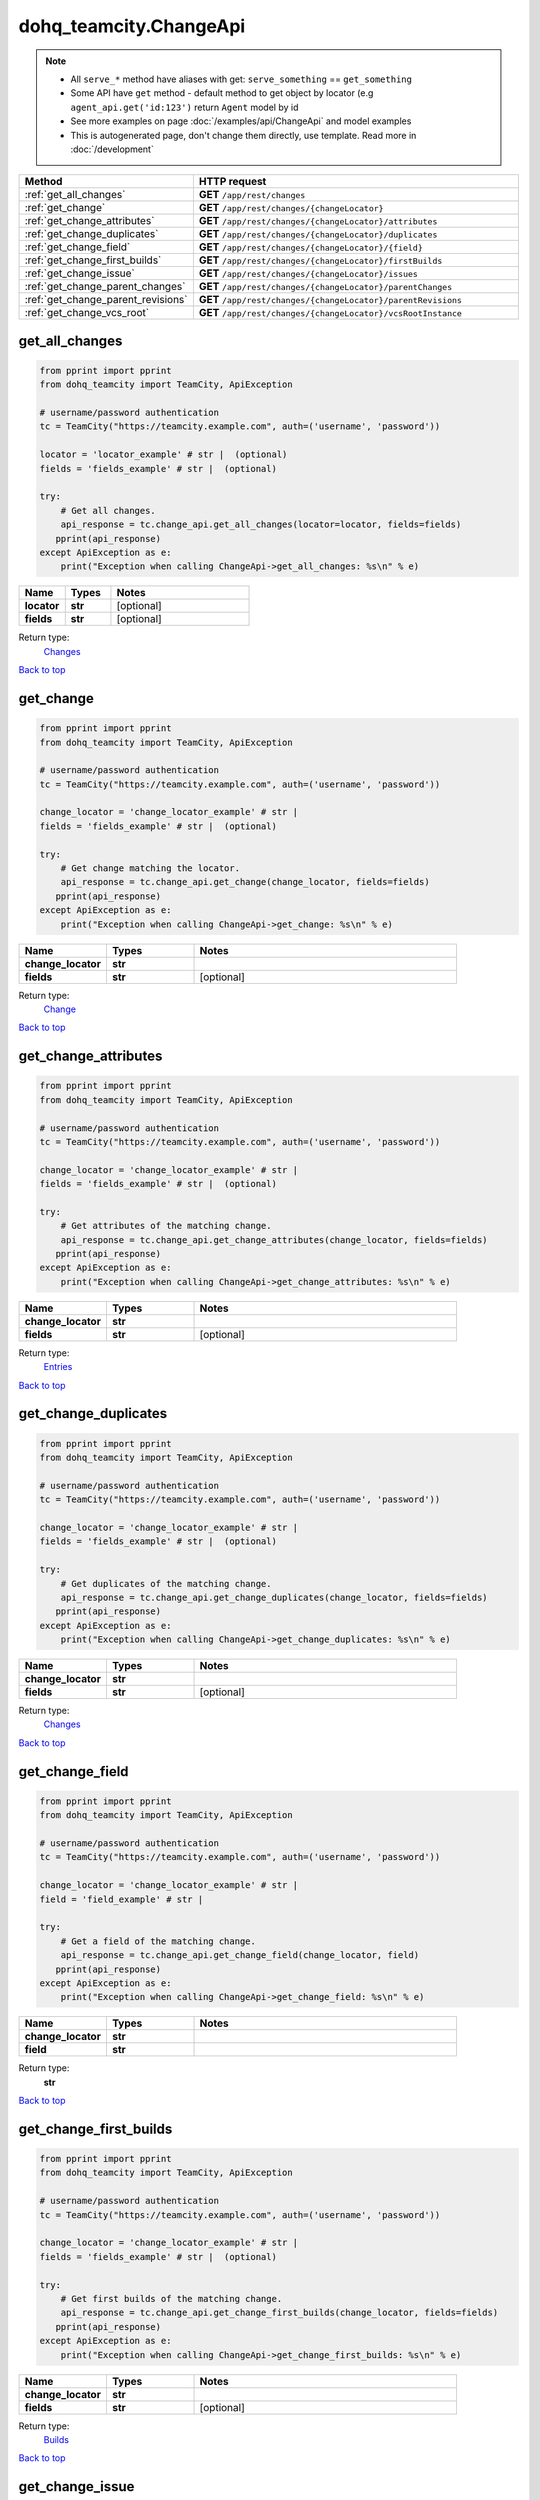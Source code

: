 dohq_teamcity.ChangeApi
######################################

.. note::

   + All ``serve_*`` method have aliases with get: ``serve_something`` == ``get_something``
   + Some API have ``get`` method - default method to get object by locator (e.g ``agent_api.get('id:123')`` return ``Agent`` model by id
   + See more examples on page :doc:`/examples/api/ChangeApi` and model examples
   + This is autogenerated page, don't change them directly, use template. Read more in :doc:`/development`

.. list-table::
   :widths: 20 80
   :header-rows: 1

   * - Method
     - HTTP request
   * - :ref:`get_all_changes`
     - **GET** ``/app/rest/changes``
   * - :ref:`get_change`
     - **GET** ``/app/rest/changes/{changeLocator}``
   * - :ref:`get_change_attributes`
     - **GET** ``/app/rest/changes/{changeLocator}/attributes``
   * - :ref:`get_change_duplicates`
     - **GET** ``/app/rest/changes/{changeLocator}/duplicates``
   * - :ref:`get_change_field`
     - **GET** ``/app/rest/changes/{changeLocator}/{field}``
   * - :ref:`get_change_first_builds`
     - **GET** ``/app/rest/changes/{changeLocator}/firstBuilds``
   * - :ref:`get_change_issue`
     - **GET** ``/app/rest/changes/{changeLocator}/issues``
   * - :ref:`get_change_parent_changes`
     - **GET** ``/app/rest/changes/{changeLocator}/parentChanges``
   * - :ref:`get_change_parent_revisions`
     - **GET** ``/app/rest/changes/{changeLocator}/parentRevisions``
   * - :ref:`get_change_vcs_root`
     - **GET** ``/app/rest/changes/{changeLocator}/vcsRootInstance``

.. _get_all_changes:

get_all_changes
-----------------

.. code-block:: python

    from pprint import pprint
    from dohq_teamcity import TeamCity, ApiException

    # username/password authentication
    tc = TeamCity("https://teamcity.example.com", auth=('username', 'password'))

    locator = 'locator_example' # str |  (optional)
    fields = 'fields_example' # str |  (optional)

    try:
        # Get all changes.
        api_response = tc.change_api.get_all_changes(locator=locator, fields=fields)
       pprint(api_response)
    except ApiException as e:
        print("Exception when calling ChangeApi->get_all_changes: %s\n" % e)



.. list-table::
   :widths: 20 20 60
   :header-rows: 1

   * - Name
     - Types
     - Notes

   * - **locator**
     - **str**
     - [optional] 
   * - **fields**
     - **str**
     - [optional] 

Return type:
    `Changes <../models/Changes.html>`_

`Back to top <#>`_

.. _get_change:

get_change
-----------------

.. code-block:: python

    from pprint import pprint
    from dohq_teamcity import TeamCity, ApiException

    # username/password authentication
    tc = TeamCity("https://teamcity.example.com", auth=('username', 'password'))

    change_locator = 'change_locator_example' # str | 
    fields = 'fields_example' # str |  (optional)

    try:
        # Get change matching the locator.
        api_response = tc.change_api.get_change(change_locator, fields=fields)
       pprint(api_response)
    except ApiException as e:
        print("Exception when calling ChangeApi->get_change: %s\n" % e)



.. list-table::
   :widths: 20 20 60
   :header-rows: 1

   * - Name
     - Types
     - Notes

   * - **change_locator**
     - **str**
     - 
   * - **fields**
     - **str**
     - [optional] 

Return type:
    `Change <../models/Change.html>`_

`Back to top <#>`_

.. _get_change_attributes:

get_change_attributes
-----------------

.. code-block:: python

    from pprint import pprint
    from dohq_teamcity import TeamCity, ApiException

    # username/password authentication
    tc = TeamCity("https://teamcity.example.com", auth=('username', 'password'))

    change_locator = 'change_locator_example' # str | 
    fields = 'fields_example' # str |  (optional)

    try:
        # Get attributes of the matching change.
        api_response = tc.change_api.get_change_attributes(change_locator, fields=fields)
       pprint(api_response)
    except ApiException as e:
        print("Exception when calling ChangeApi->get_change_attributes: %s\n" % e)



.. list-table::
   :widths: 20 20 60
   :header-rows: 1

   * - Name
     - Types
     - Notes

   * - **change_locator**
     - **str**
     - 
   * - **fields**
     - **str**
     - [optional] 

Return type:
    `Entries <../models/Entries.html>`_

`Back to top <#>`_

.. _get_change_duplicates:

get_change_duplicates
-----------------

.. code-block:: python

    from pprint import pprint
    from dohq_teamcity import TeamCity, ApiException

    # username/password authentication
    tc = TeamCity("https://teamcity.example.com", auth=('username', 'password'))

    change_locator = 'change_locator_example' # str | 
    fields = 'fields_example' # str |  (optional)

    try:
        # Get duplicates of the matching change.
        api_response = tc.change_api.get_change_duplicates(change_locator, fields=fields)
       pprint(api_response)
    except ApiException as e:
        print("Exception when calling ChangeApi->get_change_duplicates: %s\n" % e)



.. list-table::
   :widths: 20 20 60
   :header-rows: 1

   * - Name
     - Types
     - Notes

   * - **change_locator**
     - **str**
     - 
   * - **fields**
     - **str**
     - [optional] 

Return type:
    `Changes <../models/Changes.html>`_

`Back to top <#>`_

.. _get_change_field:

get_change_field
-----------------

.. code-block:: python

    from pprint import pprint
    from dohq_teamcity import TeamCity, ApiException

    # username/password authentication
    tc = TeamCity("https://teamcity.example.com", auth=('username', 'password'))

    change_locator = 'change_locator_example' # str | 
    field = 'field_example' # str | 

    try:
        # Get a field of the matching change.
        api_response = tc.change_api.get_change_field(change_locator, field)
       pprint(api_response)
    except ApiException as e:
        print("Exception when calling ChangeApi->get_change_field: %s\n" % e)



.. list-table::
   :widths: 20 20 60
   :header-rows: 1

   * - Name
     - Types
     - Notes

   * - **change_locator**
     - **str**
     - 
   * - **field**
     - **str**
     - 

Return type:
    **str**

`Back to top <#>`_

.. _get_change_first_builds:

get_change_first_builds
-----------------

.. code-block:: python

    from pprint import pprint
    from dohq_teamcity import TeamCity, ApiException

    # username/password authentication
    tc = TeamCity("https://teamcity.example.com", auth=('username', 'password'))

    change_locator = 'change_locator_example' # str | 
    fields = 'fields_example' # str |  (optional)

    try:
        # Get first builds of the matching change.
        api_response = tc.change_api.get_change_first_builds(change_locator, fields=fields)
       pprint(api_response)
    except ApiException as e:
        print("Exception when calling ChangeApi->get_change_first_builds: %s\n" % e)



.. list-table::
   :widths: 20 20 60
   :header-rows: 1

   * - Name
     - Types
     - Notes

   * - **change_locator**
     - **str**
     - 
   * - **fields**
     - **str**
     - [optional] 

Return type:
    `Builds <../models/Builds.html>`_

`Back to top <#>`_

.. _get_change_issue:

get_change_issue
-----------------

.. code-block:: python

    from pprint import pprint
    from dohq_teamcity import TeamCity, ApiException

    # username/password authentication
    tc = TeamCity("https://teamcity.example.com", auth=('username', 'password'))

    change_locator = 'change_locator_example' # str | 

    try:
        # Get issues of the matching change.
        api_response = tc.change_api.get_change_issue(change_locator)
       pprint(api_response)
    except ApiException as e:
        print("Exception when calling ChangeApi->get_change_issue: %s\n" % e)



.. list-table::
   :widths: 20 20 60
   :header-rows: 1

   * - Name
     - Types
     - Notes

   * - **change_locator**
     - **str**
     - 

Return type:
    `Issues <../models/Issues.html>`_

`Back to top <#>`_

.. _get_change_parent_changes:

get_change_parent_changes
-----------------

.. code-block:: python

    from pprint import pprint
    from dohq_teamcity import TeamCity, ApiException

    # username/password authentication
    tc = TeamCity("https://teamcity.example.com", auth=('username', 'password'))

    change_locator = 'change_locator_example' # str | 
    fields = 'fields_example' # str |  (optional)

    try:
        # Get parent changes of the matching change.
        api_response = tc.change_api.get_change_parent_changes(change_locator, fields=fields)
       pprint(api_response)
    except ApiException as e:
        print("Exception when calling ChangeApi->get_change_parent_changes: %s\n" % e)



.. list-table::
   :widths: 20 20 60
   :header-rows: 1

   * - Name
     - Types
     - Notes

   * - **change_locator**
     - **str**
     - 
   * - **fields**
     - **str**
     - [optional] 

Return type:
    `Changes <../models/Changes.html>`_

`Back to top <#>`_

.. _get_change_parent_revisions:

get_change_parent_revisions
-----------------

.. code-block:: python

    from pprint import pprint
    from dohq_teamcity import TeamCity, ApiException

    # username/password authentication
    tc = TeamCity("https://teamcity.example.com", auth=('username', 'password'))

    change_locator = 'change_locator_example' # str | 

    try:
        # Get parent revisions of the matching change.
        api_response = tc.change_api.get_change_parent_revisions(change_locator)
       pprint(api_response)
    except ApiException as e:
        print("Exception when calling ChangeApi->get_change_parent_revisions: %s\n" % e)



.. list-table::
   :widths: 20 20 60
   :header-rows: 1

   * - Name
     - Types
     - Notes

   * - **change_locator**
     - **str**
     - 

Return type:
    `Items <../models/Items.html>`_

`Back to top <#>`_

.. _get_change_vcs_root:

get_change_vcs_root
-----------------

.. code-block:: python

    from pprint import pprint
    from dohq_teamcity import TeamCity, ApiException

    # username/password authentication
    tc = TeamCity("https://teamcity.example.com", auth=('username', 'password'))

    change_locator = 'change_locator_example' # str | 
    fields = 'fields_example' # str |  (optional)

    try:
        # Get a VCS root instance of the matching change.
        api_response = tc.change_api.get_change_vcs_root(change_locator, fields=fields)
       pprint(api_response)
    except ApiException as e:
        print("Exception when calling ChangeApi->get_change_vcs_root: %s\n" % e)



.. list-table::
   :widths: 20 20 60
   :header-rows: 1

   * - Name
     - Types
     - Notes

   * - **change_locator**
     - **str**
     - 
   * - **fields**
     - **str**
     - [optional] 

Return type:
    `VcsRootInstance <../models/VcsRootInstance.html>`_

`Back to top <#>`_

